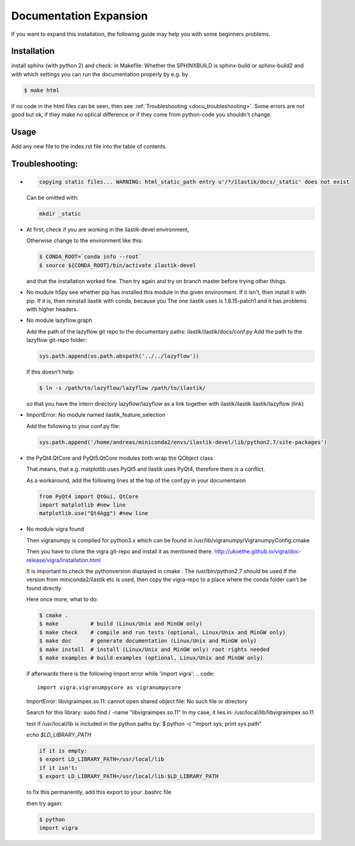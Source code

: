 .. role:: bash(code)
   :language: bash

========================================
Documentation Expansion
========================================

If you want to expand this installation, the following guide may help you with some
beginners problems.



Installation
=================

install sphinx (with python 2) and check:
in Makefile:
Whether the SPHINXBUILD is sphinx-build or sphinx-build2 and with which settings you can run the 
documentation properly by e.g. by

.. code::

        $ make html



If no code in the html files can be seen, then see :ref:`Troubleshooting <docu_troubleshooting>`.
Some errors are not good but ok, if they make no optical difference or if they come from python-code you shouldn't change.

Usage
===============

Add any new file to the index.rst file into the table of contents.





.. _docu_troubleshooting:

Troubleshooting:
=================

* 
  .. code::
        
        copying static files... WARNING: html_static_path entry u'/*/ilastik/docs/_static' does not exist

  Can be omitted with:
  
  .. code::
        
        mkdir _static

* At first, check if you are working in the ilastik-devel environment, 

  Otherwise change to the environment like this:

  .. code::

        $ CONDA_ROOT=`conda info --root`
        $ source ${CONDA_ROOT}/bin/activate ilastik-devel

  and that the installation worked fine.
  Then try again and try on branch master before trying other things.

* No mudule h5py
  see whether pip has installed this module in the given environment. 
  If it isn't, then install it with pip. 
  If it is, then reinstall ilastik with conda, because you 
  The one ilastik uses is 1.8.15-patch1 and it has problems with higher headers. 

* No module lazyflow.graph

  Add the path of the lazyflow git repo to the documentary paths:
  ilastik/ilastik/docs/conf.py
  Add the path to the lazyflow git-repo folder:

  .. code::

          sys.path.append(os.path.abspath('../../lazyflow'))
  
  
  If this doesn't help:

  .. code::

          $ ln -s /path/to/lazyflow/lazyflow /path/to/ilastik/
  
  so that you have the intern directory lazyflow/lazyflow as a link together with 
  ilastik/ilastik 
  ilastik/lazyflow (link)

* ImportError: No module named ilastik_feature_selection
  
  Add the following to your conf.py file:

  .. code::
  
        sys.path.append('/home/andreas/miniconda2/envs/ilastik-devel/lib/python2.7/site-packages')


* the PyQt4.QtCore and PyQt5.QtCore modules both wrap the QObject class

  That means, that e.g. matplotlib uses PyQt5 and ilastik uses PyQt4, 
  therefore there is a conflict.

  As a workaround, add the following lines at the top of the conf.py in your documentaion
  
  .. code::

          from PyQt4 import QtGui, QtCore
          import matplotlib #new line
          matplotlib.use("Qt4Agg") #new line


* No module vigra found

  Then vigranumpy is compiled for python3.x which can be found in 
  /usr/lib/vigranumpy/VigranumpyConfig.cmake
  
  Then you have to clone the vigra git-repo and install it as mentioned there. 
  http://ukoethe.github.io/vigra/doc-release/vigra/Installation.html



  It is important to check the pythonversion displayed in 
  cmake .
  The /usr/bin/python2.7 should be used
  If the version from miniconda2/ilastik etc is used, then copy the vigra-repo to a place where the conda folder
  can't be found directly
  
  Here once more, what to do:

  .. code::

          $ cmake .
          $ make          # build (Linux/Unix and MinGW only)
          $ make check    # compile and run tests (optional, Linux/Unix and MinGW only)
          $ make doc      # generate documentation (Linux/Unix and MinGW only)
          $ make install  # install (Linux/Unix and MinGW only) root rights needed
          $ make examples # build examples (optional, Linux/Unix and MinGW only)
  
  
  if afterwards there is the following import error while 'import vigra':
  .. code::

      import vigra.vigranumpycore as vigranumpycore

  ImportError: libvigraimpex.so.11: cannot open shared object file: No such file or directory
  
  Search for this library:
  sudo find / -name "libvigraimpex.so.11"
  In my case, it lies in:
  /usr/local/lib/libvigraimpex.so.11
  
  test if /usr/local/lib is included in the python paths by:
  $ python -c "import sys; print sys.path"
  
  
  
  `echo $LD_LIBRARY_PATH`
  
  .. code:: bash
  
          if it is empty:
          $ export LD_LIBRARY_PATH=/usr/local/lib
          if it isn't:
          $ export LD_LIBRARY_PATH=/usr/local/lib:$LD_LIBRARY_PATH
  
  to fix this permanently, add this export to your .bashrc file
  
  then try again:
  
  .. code:: bash
  
          $ python
          import vigra
  
  
  


